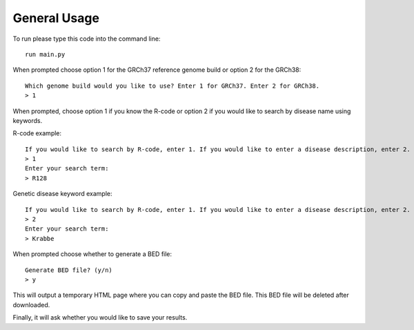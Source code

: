 General Usage
=============

To run please type this code into the command line::

    run main.py


When prompted choose option 1 for the GRCh37 reference genome build or
option 2 for the GRCh38::

    Which genome build would you like to use? Enter 1 for GRCh37. Enter 2 for GRCh38.
    > 1

When prompted, choose option 1 if you know the R-code or option 2 if you would like to
search by disease name using keywords.

R-code example::

    If you would like to search by R-code, enter 1. If you would like to enter a disease description, enter 2.
    > 1
    Enter your search term:
    > R128

Genetic disease keyword example::

    If you would like to search by R-code, enter 1. If you would like to enter a disease description, enter 2.
    > 2
    Enter your search term:
    > Krabbe

When prompted choose whether to generate a BED file::

    Generate BED file? (y/n)
    > y

This will output a temporary HTML page where you can copy and paste the BED file.
This BED file will be deleted after downloaded.

Finally, it will ask whether you would like to save your results.
